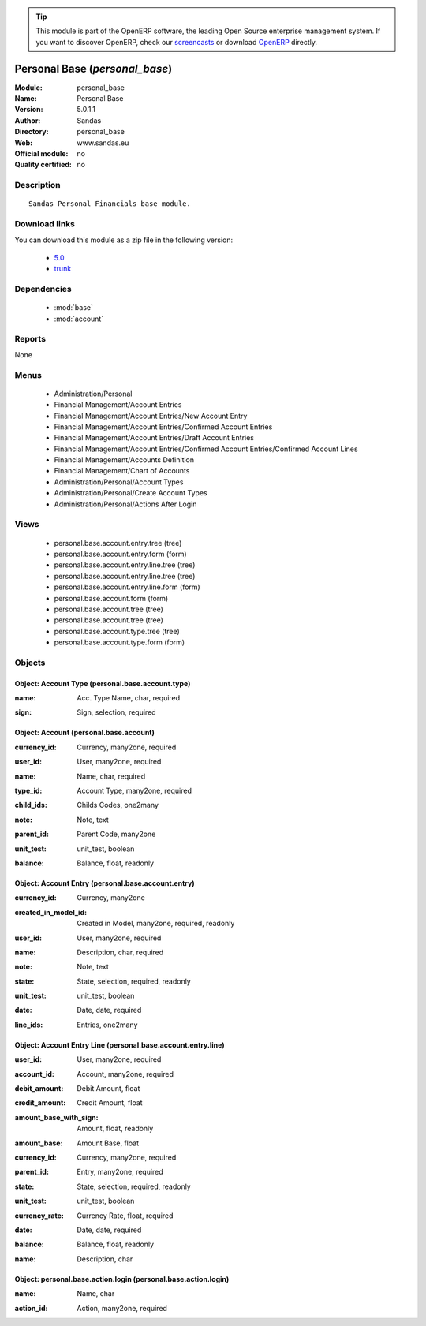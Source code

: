 
.. i18n: .. module:: personal_base
.. i18n:     :synopsis: Personal Base 
.. i18n:     :noindex:
.. i18n: .. 
..

.. module:: personal_base
    :synopsis: Personal Base 
    :noindex:
.. 

.. i18n: .. raw:: html
.. i18n: 
.. i18n:       <br />
.. i18n:     <link rel="stylesheet" href="../_static/hide_objects_in_sidebar.css" type="text/css" />
..

.. raw:: html

      <br />
    <link rel="stylesheet" href="../_static/hide_objects_in_sidebar.css" type="text/css" />

.. i18n: .. tip:: This module is part of the OpenERP software, the leading Open Source 
.. i18n:   enterprise management system. If you want to discover OpenERP, check our 
.. i18n:   `screencasts <http://openerp.tv>`_ or download 
.. i18n:   `OpenERP <http://openerp.com>`_ directly.
..

.. tip:: This module is part of the OpenERP software, the leading Open Source 
  enterprise management system. If you want to discover OpenERP, check our 
  `screencasts <http://openerp.tv>`_ or download 
  `OpenERP <http://openerp.com>`_ directly.

.. i18n: .. raw:: html
.. i18n: 
.. i18n:     <div class="js-kit-rating" title="" permalink="" standalone="yes" path="/personal_base"></div>
.. i18n:     <script src="http://js-kit.com/ratings.js"></script>
..

.. raw:: html

    <div class="js-kit-rating" title="" permalink="" standalone="yes" path="/personal_base"></div>
    <script src="http://js-kit.com/ratings.js"></script>

.. i18n: Personal Base (*personal_base*)
.. i18n: ===============================
.. i18n: :Module: personal_base
.. i18n: :Name: Personal Base
.. i18n: :Version: 5.0.1.1
.. i18n: :Author: Sandas
.. i18n: :Directory: personal_base
.. i18n: :Web: www.sandas.eu
.. i18n: :Official module: no
.. i18n: :Quality certified: no
..

Personal Base (*personal_base*)
===============================
:Module: personal_base
:Name: Personal Base
:Version: 5.0.1.1
:Author: Sandas
:Directory: personal_base
:Web: www.sandas.eu
:Official module: no
:Quality certified: no

.. i18n: Description
.. i18n: -----------
..

Description
-----------

.. i18n: ::
.. i18n: 
.. i18n:   Sandas Personal Financials base module.
..

::

  Sandas Personal Financials base module.

.. i18n: Download links
.. i18n: --------------
..

Download links
--------------

.. i18n: You can download this module as a zip file in the following version:
..

You can download this module as a zip file in the following version:

.. i18n:   * `5.0 <http://www.openerp.com/download/modules/5.0/personal_base.zip>`_
.. i18n:   * `trunk <http://www.openerp.com/download/modules/trunk/personal_base.zip>`_
..

  * `5.0 <http://www.openerp.com/download/modules/5.0/personal_base.zip>`_
  * `trunk <http://www.openerp.com/download/modules/trunk/personal_base.zip>`_

.. i18n: Dependencies
.. i18n: ------------
..

Dependencies
------------

.. i18n:  * :mod:`base`
.. i18n:  * :mod:`account`
..

 * :mod:`base`
 * :mod:`account`

.. i18n: Reports
.. i18n: -------
..

Reports
-------

.. i18n: None
..

None

.. i18n: Menus
.. i18n: -------
..

Menus
-------

.. i18n:  * Administration/Personal
.. i18n:  * Financial Management/Account Entries
.. i18n:  * Financial Management/Account Entries/New Account Entry
.. i18n:  * Financial Management/Account Entries/Confirmed Account Entries
.. i18n:  * Financial Management/Account Entries/Draft Account Entries
.. i18n:  * Financial Management/Account Entries/Confirmed Account Entries/Confirmed Account Lines
.. i18n:  * Financial Management/Accounts Definition
.. i18n:  * Financial Management/Chart of Accounts
.. i18n:  * Administration/Personal/Account Types
.. i18n:  * Administration/Personal/Create Account Types
.. i18n:  * Administration/Personal/Actions After Login
..

 * Administration/Personal
 * Financial Management/Account Entries
 * Financial Management/Account Entries/New Account Entry
 * Financial Management/Account Entries/Confirmed Account Entries
 * Financial Management/Account Entries/Draft Account Entries
 * Financial Management/Account Entries/Confirmed Account Entries/Confirmed Account Lines
 * Financial Management/Accounts Definition
 * Financial Management/Chart of Accounts
 * Administration/Personal/Account Types
 * Administration/Personal/Create Account Types
 * Administration/Personal/Actions After Login

.. i18n: Views
.. i18n: -----
..

Views
-----

.. i18n:  * personal.base.account.entry.tree (tree)
.. i18n:  * personal.base.account.entry.form (form)
.. i18n:  * personal.base.account.entry.line.tree (tree)
.. i18n:  * personal.base.account.entry.line.tree (tree)
.. i18n:  * personal.base.account.entry.line.form (form)
.. i18n:  * personal.base.account.form (form)
.. i18n:  * personal.base.account.tree (tree)
.. i18n:  * personal.base.account.tree (tree)
.. i18n:  * personal.base.account.type.tree (tree)
.. i18n:  * personal.base.account.type.form (form)
..

 * personal.base.account.entry.tree (tree)
 * personal.base.account.entry.form (form)
 * personal.base.account.entry.line.tree (tree)
 * personal.base.account.entry.line.tree (tree)
 * personal.base.account.entry.line.form (form)
 * personal.base.account.form (form)
 * personal.base.account.tree (tree)
 * personal.base.account.tree (tree)
 * personal.base.account.type.tree (tree)
 * personal.base.account.type.form (form)

.. i18n: Objects
.. i18n: -------
..

Objects
-------

.. i18n: Object: Account Type (personal.base.account.type)
.. i18n: #################################################
..

Object: Account Type (personal.base.account.type)
#################################################

.. i18n: :name: Acc. Type Name, char, required
..

:name: Acc. Type Name, char, required

.. i18n: :sign: Sign, selection, required
..

:sign: Sign, selection, required

.. i18n: Object: Account (personal.base.account)
.. i18n: #######################################
..

Object: Account (personal.base.account)
#######################################

.. i18n: :currency_id: Currency, many2one, required
..

:currency_id: Currency, many2one, required

.. i18n: :user_id: User, many2one, required
..

:user_id: User, many2one, required

.. i18n: :name: Name, char, required
..

:name: Name, char, required

.. i18n: :type_id: Account Type, many2one, required
..

:type_id: Account Type, many2one, required

.. i18n: :child_ids: Childs Codes, one2many
..

:child_ids: Childs Codes, one2many

.. i18n: :note: Note, text
..

:note: Note, text

.. i18n: :parent_id: Parent Code, many2one
..

:parent_id: Parent Code, many2one

.. i18n: :unit_test: unit_test, boolean
..

:unit_test: unit_test, boolean

.. i18n: :balance: Balance, float, readonly
..

:balance: Balance, float, readonly

.. i18n: Object: Account Entry (personal.base.account.entry)
.. i18n: ###################################################
..

Object: Account Entry (personal.base.account.entry)
###################################################

.. i18n: :currency_id: Currency, many2one
..

:currency_id: Currency, many2one

.. i18n: :created_in_model_id: Created in Model, many2one, required, readonly
..

:created_in_model_id: Created in Model, many2one, required, readonly

.. i18n: :user_id: User, many2one, required
..

:user_id: User, many2one, required

.. i18n: :name: Description, char, required
..

:name: Description, char, required

.. i18n: :note: Note, text
..

:note: Note, text

.. i18n: :state: State, selection, required, readonly
..

:state: State, selection, required, readonly

.. i18n: :unit_test: unit_test, boolean
..

:unit_test: unit_test, boolean

.. i18n: :date: Date, date, required
..

:date: Date, date, required

.. i18n: :line_ids: Entries, one2many
..

:line_ids: Entries, one2many

.. i18n: Object: Account Entry Line (personal.base.account.entry.line)
.. i18n: #############################################################
..

Object: Account Entry Line (personal.base.account.entry.line)
#############################################################

.. i18n: :user_id: User, many2one, required
..

:user_id: User, many2one, required

.. i18n: :account_id: Account, many2one, required
..

:account_id: Account, many2one, required

.. i18n: :debit_amount: Debit Amount, float
..

:debit_amount: Debit Amount, float

.. i18n: :credit_amount: Credit Amount, float
..

:credit_amount: Credit Amount, float

.. i18n: :amount_base_with_sign: Amount, float, readonly
..

:amount_base_with_sign: Amount, float, readonly

.. i18n: :amount_base: Amount Base, float
..

:amount_base: Amount Base, float

.. i18n: :currency_id: Currency, many2one, required
..

:currency_id: Currency, many2one, required

.. i18n: :parent_id: Entry, many2one, required
..

:parent_id: Entry, many2one, required

.. i18n: :state: State, selection, required, readonly
..

:state: State, selection, required, readonly

.. i18n: :unit_test: unit_test, boolean
..

:unit_test: unit_test, boolean

.. i18n: :currency_rate: Currency Rate, float, required
..

:currency_rate: Currency Rate, float, required

.. i18n: :date: Date, date, required
..

:date: Date, date, required

.. i18n: :balance: Balance, float, readonly
..

:balance: Balance, float, readonly

.. i18n: :name: Description, char
..

:name: Description, char

.. i18n: Object: personal.base.action.login (personal.base.action.login)
.. i18n: ###############################################################
..

Object: personal.base.action.login (personal.base.action.login)
###############################################################

.. i18n: :name: Name, char
..

:name: Name, char

.. i18n: :action_id: Action, many2one, required
..

:action_id: Action, many2one, required
